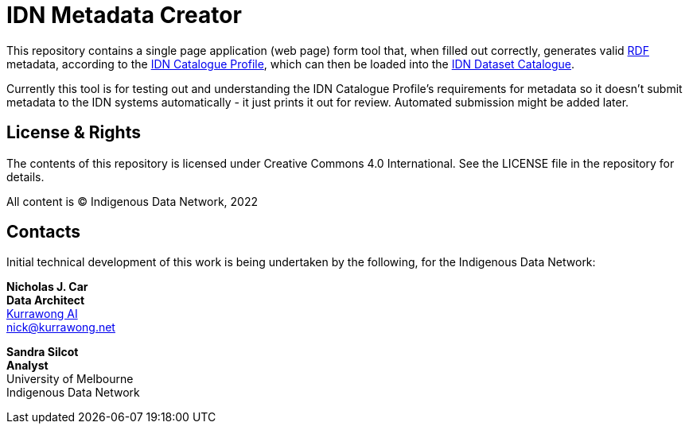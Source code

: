= IDN Metadata Creator

This repository contains a single page application (web page) form tool that, when filled out correctly, generates valid https://www.w3.org/RDF/[RDF] metadata, according to the https://linked.data.gov.au/def/idncp/spec[IDN Catalogue Profile], which can then be loaded into the https://idnau.org/catalogue[IDN Dataset Catalogue].

Currently this tool is for testing out and understanding the IDN Catalogue Profile's requirements for metadata so it doesn't submit metadata to the IDN systems automatically - it just prints it out for review. Automated submission might be added later.

== License & Rights

The contents of this repository is licensed under Creative Commons 4.0 International. See the LICENSE file in the repository for details.

All content is &copy; Indigenous Data Network, 2022

== Contacts

Initial technical development of this work is being undertaken by the following, for the Indigenous Data Network:

**Nicholas J. Car** +
*Data Architect* +
https://kurrawong.net[Kurrawong AI] +
nick@kurrawong.net

**Sandra Silcot** +
*Analyst* +
University of Melbourne +
Indigenous Data Network +